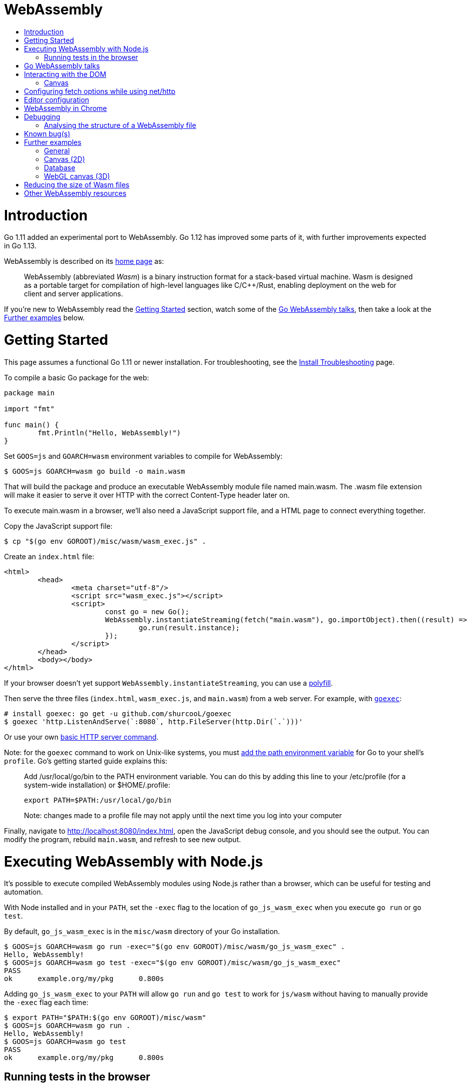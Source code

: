WebAssembly
===========
:toc:
:toc-title:
:toclevels: 2
:icons:


# Introduction

Go 1.11 added an experimental port to WebAssembly.  Go 1.12 has
improved some parts of it, with further improvements expected in Go
1.13.

WebAssembly is described on its https://webassembly.org[home page] as:

> WebAssembly (abbreviated _Wasm_) is a binary instruction format for
> a stack-based virtual machine. Wasm is designed as a portable
> target for compilation of high-level languages like C/C++/Rust,
> enabling deployment on the web for client and server applications.

**********************************************************************
If you're new to WebAssembly read the https://github.com/golang/go/wiki/WebAssembly#getting-started[Getting Started] section, watch some of the https://github.com/golang/go/wiki/WebAssembly#go-webassembly-talks[Go WebAssembly talks],
then take a look at the https://github.com/golang/go/wiki/WebAssembly#further-examples[Further examples] below.
**********************************************************************


# Getting Started

This page assumes a functional Go 1.11 or newer installation. For
troubleshooting, see the https://github.com/golang/go/wiki/InstallTroubleshooting[Install Troubleshooting]
page.

To compile a basic Go package for the web:

```go
package main

import "fmt"

func main() {
	fmt.Println("Hello, WebAssembly!")
}
```

Set `GOOS=js` and `GOARCH=wasm` environment variables to compile
for WebAssembly:

```sh
$ GOOS=js GOARCH=wasm go build -o main.wasm
```

That will build the package and produce an executable WebAssembly
module file named main.wasm. The .wasm file extension will make it
easier to serve it over HTTP with the correct Content-Type header
later on.

To execute main.wasm in a browser, we'll also need a JavaScript
support file, and a HTML page to connect everything together.

Copy the JavaScript support file:

```sh
$ cp "$(go env GOROOT)/misc/wasm/wasm_exec.js" .
```

Create an `index.html` file:

```HTML
<html>
	<head>
		<meta charset="utf-8"/>
		<script src="wasm_exec.js"></script>
		<script>
			const go = new Go();
			WebAssembly.instantiateStreaming(fetch("main.wasm"), go.importObject).then((result) => {
				go.run(result.instance);
			});
		</script>
	</head>
	<body></body>
</html>
```

If your browser doesn't yet support `WebAssembly.instantiateStreaming`,
you can use a https://github.com/golang/go/blob/b2fcfc1a50fbd46556f7075f7f1fbf600b5c9e5d/misc/wasm/wasm_exec.html#L17-L22[polyfill].

Then serve the three files (`index.html`, `wasm_exec.js`, and
`main.wasm`) from a web server. For example, with
https://github.com/shurcooL/goexec#goexec[`goexec`]:

```sh
# install goexec: go get -u github.com/shurcooL/goexec
$ goexec 'http.ListenAndServe(`:8080`, http.FileServer(http.Dir(`.`)))'
```

Or use your own https://play.golang.org/p/pZ1f5pICVbV[basic HTTP server command].  

Note: for the `goexec` command to work on Unix-like systems, you must https://golang.org/doc/install#tarball[add the path environment variable] for Go to your shell's `profile`. Go's getting started guide explains this:  

> Add /usr/local/go/bin to the PATH environment variable. You can do this by adding this line to your /etc/profile (for a system-wide installation) or $HOME/.profile:

> `export PATH=$PATH:/usr/local/go/bin`

> Note: changes made to a profile file may not apply until the next time you log into your computer

Finally, navigate to http://localhost:8080/index.html, open the
JavaScript debug console, and you should see the output. You can
modify the program, rebuild `main.wasm`, and refresh to see new
output.

# Executing WebAssembly with Node.js

It's possible to execute compiled WebAssembly modules using Node.js
rather than a browser, which can be useful for testing and automation.

With Node installed and in your `PATH`, set the `-exec` flag to the
location of `go_js_wasm_exec` when you execute `go run` or `go test`.

By default, `go_js_wasm_exec` is in the `misc/wasm` directory of your
Go installation.

```
$ GOOS=js GOARCH=wasm go run -exec="$(go env GOROOT)/misc/wasm/go_js_wasm_exec" .
Hello, WebAssembly!
$ GOOS=js GOARCH=wasm go test -exec="$(go env GOROOT)/misc/wasm/go_js_wasm_exec"
PASS
ok  	example.org/my/pkg	0.800s
```

Adding `go_js_wasm_exec` to your `PATH` will allow `go run` and `go test` to work for `js/wasm` without having to manually provide the `-exec` flag each time:

```
$ export PATH="$PATH:$(go env GOROOT)/misc/wasm"
$ GOOS=js GOARCH=wasm go run .
Hello, WebAssembly!
$ GOOS=js GOARCH=wasm go test
PASS
ok  	example.org/my/pkg	0.800s
```

## Running tests in the browser

You can also use https://github.com/agnivade/wasmbrowsertest[wasmbrowsertest] to run tests inside your browser. It automates the job of spinning up a webserver and uses headless Chrome to run the tests inside it and relays the logs to your console.

Same as before, just `go get github.com/agnivade/wasmbrowsertest` to get a binary. Rename that to `go_js_wasm_exec` and place it to your `PATH`

```
$ mv $GOPATH/bin/wasmbrowsertest $GOPATH/bin/go_js_wasm_exec
$ export PATH="$PATH:$GOPATH/bin"
$ GOOS=js GOARCH=wasm go test
PASS
ok  	example.org/my/pkg	0.800s
```

Alternatively, use the `exec` test flag.
```
$ GOOS=js GOARCH=wasm go test -exec="$GOPATH/bin/wasmbrowsertest"
```

# Go WebAssembly talks

* https://www.youtube.com/watch?v=4kBvvk2Bzis[Building a Calculator with Go and WebAssembly] (https://tutorialedge.net/golang/go-webassembly-tutorial/[Source code])
* https://www.youtube.com/watch?v=iTrx0BbUXI4[Get Going with WebAssembly]
* https://talks.godoc.org/github.com/chai2010/awesome-go-zh/chai2010/chai2010-golang-wasm.slide[Go&WebAssembly简介 - by chai2010] (Chinese)

# Interacting with the DOM

See https://godoc.org/syscall/js.

Also:

* https://github.com/gascore/gas[gas - Components based framework for WebAssembly applications]

* A PWA-compatible, React-based framework with custom tooling is https://github.com/maxence-charriere/app[app].

* An experimental new framework https://github.com/vugu/vugu[Vugu] is
worth trying out, if you're looking for something like VueJS. :smile:

* https://github.com/norunners/vue[vue - The progressive framework for WebAssembly applications.]

* https://github.com/dennwc/dom[A library for streamlining DOM manipulation]
is in development.

* There is a https://gowebapi.github.io/[binding generator] that can be used.

* https://github.com/norunners/vert[vert - WebAssembly interop between Go and JS values.]

## Canvas

* A new https://github.com/markfarnan/go-canvas[canvas drawing library] - seems pretty efficient.
** https://markfarnan.github.io/go-canvas/[Simple demo]

# Configuring fetch options while using net/http

You can use the net/http library to make HTTP requests from Go, and they will be converted to https://developer.mozilla.org/en-US/docs/Web/API/Fetch_API[fetch] calls. However, there isn't a direct mapping between the fetch https://developer.mozilla.org/en-US/docs/Web/API/WindowOrWorkerGlobalScope/fetch#Parameters[options] and the http https://golang.org/pkg/net/http/#Client[client] options. To achieve this, we have some special header values that are recognized as fetch options. They are -

- `js.fetch:mode`: An option to the Fetch API mode setting. Valid values are: "cors", "no-cors", "same-origin", navigate". The default is "same-origin".

- `js.fetch:credentials`: An option to the Fetch API credentials setting. Valid values are: "omit", "same-origin", "include". The default is "same-origin".

- `js.fetch:redirect`: An option to the Fetch API redirect setting. Valid values are: "follow", "error", "manual". The default is "follow".

So as an example, if we want to set the mode as "cors" while making a request, it will be something like:

```go
req, err := http.NewRequest("GET", "http://localhost:8080", nil)
req.Header.Add("js.fetch:mode", "cors")
if err != nil {
  fmt.Println(err)
  return
}
resp, err := http.DefaultClient.Do(req)
if err != nil {
  fmt.Println(err)
  return
}
defer resp.Body.Close()
// handle the response
```

Please feel free to subscribe to https://github.com/golang/go/issues/26769[#26769] for more context and possibly newer information.

# Editor configuration

* https://github.com/golang/go/wiki/Configuring-GoLand-for-WebAssembly[Configuring GoLand and Intellij Ultimate for WebAssembly] - Shows the exact steps needed for getting Wasm working in GoLand and Intellij Ultimate


# WebAssembly in Chrome

If you run a newer version of Chrome there is a flag (`chrome://flags/#enable-webassembly-baseline`) to enable Liftoff, their new compiler, which should significantly improve load times.  Further info https://chinagdg.org/2018/08/liftoff-a-new-baseline-compiler-for-webassembly-in-v8/[here].


# Debugging

WebAssembly doesn't *yet* have any support for debuggers, so you'll
need to use the good 'ol `println()` approach for now to display
output on the JavaScript console.

An official https://github.com/WebAssembly/debugging[WebAssembly Debugging Subgroup]
has been created to address this, with some initial investigation and
proposals under way:

* https://fitzgen.github.io/wasm-debugging-capabilities/[WebAssembly Debugging Capabilities Living Standard]
  (https://github.com/fitzgen/wasm-debugging-capabilities[source code for the doc])
* https://yurydelendik.github.io/webassembly-dwarf/[DWARF for WebAssembly Target]
  (https://github.com/yurydelendik/webassembly-dwarf/[source code for the doc])

Please get involved and help drive this if you're interested in the Debugger side of things. :smile:

## Analysing the structure of a WebAssembly file

https://wasdk.github.io/wasmcodeexplorer/[WebAssembly Code Explorer] is useful for visualising the structure of a WebAssembly file.

* Clicking on a hex value to the left will highlight the section it is part of, and the corresponding text representation on the right
* Clicking a line on the right will highlight the hex byte representations for it on the left

# Known bug(s)

Go releases prior to 1.11.2 https://github.com/golang/go/issues/27961[have a bug] which can generate incorrect wasm code in some (rare) circumstances.

If your Go code compiles to wasm without problem, but produces an error like this when run in the browser:

```
CompileError: wasm validation error: at offset 1269295: type mismatch: expression has type i64 but expected f64
```

Then you're probably hitting this error.

The solution is to upgrade to Go 1.11.2 or later.


# Further examples

## General
* https://github.com/agnivade/shimmer[Shimmer] - Image transformation in wasm using Go. Live https://agniva.me/shimmer[DEMO].
* https://wasm-webcam.herokuapp.com[Video filtering] - Filters for video from webcam (https://github.com/aarushik93/webcam-go[source code])

## Canvas (2D)
* https://github.com/stdiopt/gowasm-experiments[GoWasm Experiments] - Demonstrates
  working code for several common call types
** https://stdiopt.github.io/gowasm-experiments/bouncy[bouncy]
** https://stdiopt.github.io/gowasm-experiments/rainbow-mouse[rainbow-mouse]
** https://stdiopt.github.io/gowasm-experiments/repulsion[repulsion]
** https://stdiopt.github.io/gowasm-experiments/bumpy[bumpy] - Uses the 2d canvas, and a 2d physics engine.  Click around on the screen to create objects then watch as gravity takes hold!
** https://stdiopt.github.io/gowasm-experiments/arty/client[arty]
** https://stdiopt.github.io/gowasm-experiments/hexy[hexy] (**new**)
* https://github.com/djhworld/gomeboycolor-wasm[Gomeboycolor-wasm]
** WASM port of an experimental Gameboy Color emulator.  The https://djhworld.github.io/post/2018/09/21/i-ported-my-gameboy-color-emulator-to-webassembly/[matching blog post]
  contains some interesting technical insights.
* https://justinclift.github.io/tinygo_canvas2/[TinyGo canvas]
** This is compiled with https://tinygo.org[TinyGo] instead of standard go, resulting in a **19.37kB (compressed)** wasm file.

## Database
* * https://github.com/pingcap/tidb/pull/13069[TiDB-Wasm] - Running TiDB, a golang database in the browser on Wasm. https://tour.tidb.io/[DEMO on running TiDB SQL statements].

## WebGL canvas (3D)
* https://bobcob7.github.io/wasm-basic-triangle/[Basic triangle] (https://github.com/bobcob7/wasm-basic-triangle[source code]) - Creates a basic triangle in WebGL
** https://justinclift.github.io/tinygo-wasm-basic-triangle/[Same thing, ported to TinyGo] (https://github.com/justinclift/tinygo-wasm-basic-triangle[source code]) - ~9.5kB compressed (3% of the size of mainline Go version)
* https://bobcob7.github.io/wasm-rotating-cube/[Rotating cube] (https://github.com/bobcob7/wasm-rotating-cube[source code]) - Creates a rotating cube in WebGL
** https://justinclift.github.io/tinygo-wasm-rotating-cube/[Same thing, ported to TinyGo] (https://github.com/justinclift/tinygo-wasm-rotating-cube[source code]) - ~12kB compressed (2% of the size of mainline Go version)
* https://stdiopt.github.io/gowasm-experiments/splashy[Splashy] (https://github.com/stdiopt/gowasm-experiments/tree/master/splashy[source code]) - Click around on the screen to generate paint...

# Reducing the size of Wasm files

At present, Go generates large Wasm files, with the smallest possible size being around ~2MB.  If your Go code imports libraries, this file size can increase dramatically.  10MB+ is common.

There are two main ways (for now) to reduce this file size:

1. Manually compress the .wasm file.
   a. Using `gz` compression reduces the ~2MB (minimum file size) example WASM file down to around 500kB.  It may be better to use https://github.com/google/zopfli[Zopfli] to do the gzip compression, as it gives better results than `gzip --best`, however it does take much longer to run.
   b. Using https://github.com/google/brotli[Brotli] for compression, the file sizes are markedly better than both Zopfli and `gzip --best`, and compression time is somewhere in between the two, too.  This https://github.com/andybalholm/brotli[(new) Brotli compressor] looks reasonable. 

Examples from https://github.com/johanbrandhorst[@johanbrandhorst]

**Example 1**
[width="25%",cols="^m,e,e",frame="topbot",options="header"]]
|=======
| Size | Command | Compression time
|16M | (uncompressed size) | N/A
|2.4M | `brotli -o test.wasm.br test.wasm` | 53.6s
|3.3M | `go-zopfli test.wasm` | 3m 2.6s
|3.4M | `gzip --best test.wasm` | 2.5s
|3.4M | `gzip test.wasm` | 0.8s
|=======

**Example 2**
[width="25%",cols="^m,e,e",frame="topbot",options="header"]]
|=======
| Size | Command | Compression time
|2.3M | (uncompressed size) | N/A
|496K | `brotli -o main.wasm.br main.wasm` | 5.7s
|640K | `go-zopfli main.wasm` | 16.2s
|660K | `gzip --best main.wasm` | 0.2s
|668K | `gzip main.wasm` | 0.2s
|=======

Use something like https://github.com/lpar/gzipped to automatically serve compressed files with correct headers, when available.

**2.** Use https://github.com/tinygo-org/tinygo[TinyGo] to generate the Wasm file instead.

TinyGo supports a subset of the Go language targeted for embedded devices, and has a WebAssembly output target.

While it does have limitations (not yet a full Go implementation), it is still fairly capable and the generated Wasm files are... tiny.  ~10kB isn't unusual.  The "Hello world" example is 575 bytes.  If you `gz -6` that, it drops down to 408 bytes. :wink:

This project is also very actively developed, so its capabilities are expanding out quickly. See https://tinygo.org/webassembly/webassembly/ for more information on using WebAssembly with TinyGo.

# Other WebAssembly resources

* https://github.com/mbasso/awesome-wasm[Awesome-Wasm] - An extensive list of further Wasm resources.  Not Go specific.